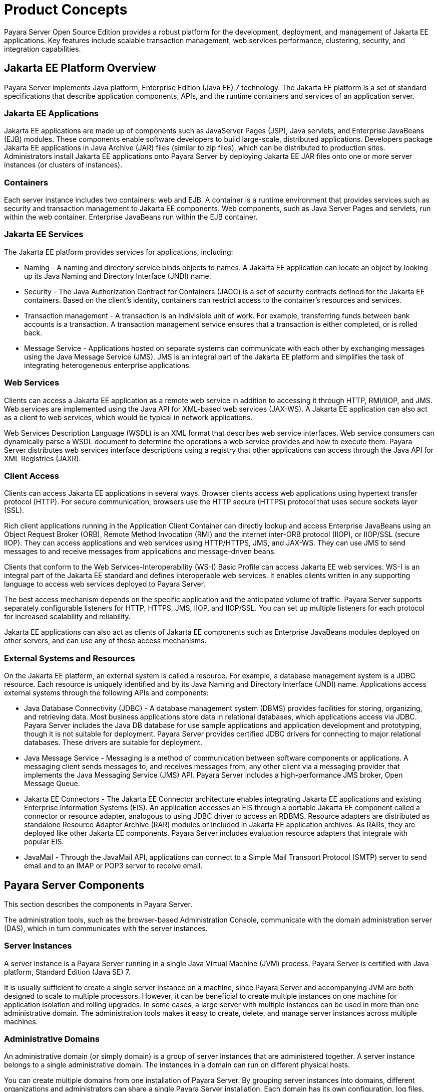 [[product-concepts]]
= Product Concepts

Payara Server Open Source Edition provides a robust platform for the development, deployment, and management of Jakarta EE applications.
Key features include scalable transaction management, web services performance, clustering, security, and integration capabilities.

[[jakarta-ee-platform-overview]]
== Jakarta EE Platform Overview

Payara Server implements Java platform, Enterprise Edition (Java EE) 7 technology. The Jakarta EE platform is a set of standard specifications
that describe application components, APIs, and the runtime containers and services of an application server.

[[jakarta-ee-applications]]
=== Jakarta EE Applications

Jakarta EE applications are made up of components such as JavaServer Pages (JSP), Java servlets, and Enterprise JavaBeans (EJB) modules.
These components enable software developers to build large-scale, distributed applications. Developers package Jakarta EE applications in Java Archive (JAR) files (similar to zip files), which can be distributed to production sites.
Administrators install Jakarta EE applications onto Payara Server by deploying Jakarta EE JAR files onto one or more server instances (or clusters of instances).

[[containers]]
=== Containers

Each server instance includes two containers: web and EJB. A container is a runtime environment that provides services such as security and transaction management to Jakarta EE components.
Web components, such as Java Server Pages and servlets, run within the web container. Enterprise JavaBeans run within the EJB container.

[[jakarta-ee-services]]
=== Jakarta EE Services

The Jakarta EE platform provides services for applications, including:

* Naming - A naming and directory service binds objects to names. A Jakarta EE application can locate an object by looking up its Java Naming and Directory Interface (JNDI) name.
* Security - The Java Authorization Contract for Containers (JACC) is a set of security contracts defined for the Jakarta EE containers.
Based on the client's identity, containers can restrict access to the container's resources and services.
* Transaction management - A transaction is an indivisible unit of work. For example, transferring funds between bank accounts is a transaction.
A transaction management service ensures that a transaction is either completed, or is rolled back.
* Message Service - Applications hosted on separate systems can communicate with each other by exchanging messages using the Java Message Service (JMS).
JMS is an integral part of the Jakarta EE platform and simplifies the task of integrating heterogeneous enterprise applications.

[[web-services]]
=== Web Services

Clients can access a Jakarta EE application as a remote web service in addition to accessing it through HTTP, RMI/IIOP, and JMS.
Web services are implemented using the Java API for XML-based web services (JAX-WS). A Jakarta EE application can also act as a client to web services, which would be typical in network applications.

Web Services Description Language (WSDL) is an XML format that describes web service interfaces. Web service consumers can dynamically parse a WSDL document to determine the operations a web service provides and how to execute them.
Payara Server distributes web services interface descriptions using a registry that other applications can access through the Java API for XML Registries (JAXR).

[[client-access]]
=== Client Access

Clients can access Jakarta EE applications in several ways. Browser clients access web applications using hypertext transfer protocol (HTTP).
For secure communication, browsers use the HTTP secure (HTTPS) protocol that uses secure sockets layer (SSL).

Rich client applications running in the Application Client Container can directly lookup and access Enterprise JavaBeans
using an Object Request Broker (ORB), Remote Method Invocation (RMI) and the internet inter-ORB protocol (IIOP), or IIOP/SSL (secure IIOP).
They can access applications and web services using HTTP/HTTPS, JMS, and JAX-WS.
They can use JMS to send messages to and receive messages from applications and message-driven beans.

Clients that conform to the Web Services-Interoperability (WS-I) Basic Profile can access Jakarta EE web services. WS-I is an integral part of the Jakarta EE standard and defines interoperable web services.
It enables clients written in any supporting language to access web services deployed to Payara Server.

The best access mechanism depends on the specific application and the anticipated volume of traffic. Payara Server supports separately configurable listeners for HTTP, HTTPS, JMS, IIOP, and IIOP/SSL.
You can set up multiple listeners for each protocol for increased scalability and reliability.

Jakarta EE applications can also act as clients of Jakarta EE components such as Enterprise JavaBeans modules deployed on other servers, and can use any of these access mechanisms.

[[external-systems-and-resources]]
=== External Systems and Resources

On the Jakarta EE platform, an external system is called a resource. For example, a database management system is a JDBC resource.
Each resource is uniquely identified and by its Java Naming and Directory Interface (JNDI) name. Applications access external systems through the following APIs and components:

* Java Database Connectivity (JDBC) - A database management system (DBMS) provides facilities for storing, organizing, and retrieving data.
Most business applications store data in relational databases, which applications access via JDBC.
Payara Server includes the Java DB database for use sample applications and application development and prototyping, though it is not suitable for deployment.
Payara Server provides certified JDBC drivers for connecting to major relational databases. These drivers are suitable for deployment.
* Java Message Service - Messaging is a method of communication between software components or applications.
A messaging client sends messages to, and receives messages from, any other client via a messaging provider that implements the Java Messaging Service (JMS) API.
Payara Server includes a high-performance JMS broker, Open Message Queue.
* Jakarta EE Connectors - The Jakarta EE Connector architecture enables integrating Jakarta EE applications and existing Enterprise Information Systems (EIS).
An application accesses an EIS through a portable Jakarta EE component called a connector or resource adapter, analogous to using JDBC driver to access an RDBMS.
Resource adapters are distributed as standalone Resource Adapter Archive (RAR) modules or included in Jakarta EE application archives.
As RARs, they are deployed like other Jakarta EE components. Payara Server includes evaluation resource adapters that integrate with popular EIS.
* JavaMail - Through the JavaMail API, applications can connect to a Simple Mail Transport Protocol (SMTP) server to send email and to an IMAP or POP3 server to receive email.

[[payara-server-components]]
== Payara Server Components

This section describes the components in Payara Server.

The administration tools, such as the browser-based Administration Console, communicate with the domain administration server (DAS), which in turn communicates with the server instances.

[[server-instances]]
=== Server Instances

A server instance is a Payara Server running in a single Java Virtual Machine (JVM) process. Payara Server is certified with Java platform, Standard Edition (Java SE) 7.

It is usually sufficient to create a single server instance on a machine, since Payara Server and accompanying JVM are both designed to scale to multiple processors.
However, it can be beneficial to create multiple instances on one machine for application isolation and rolling upgrades. In some cases, a large server with multiple instances can be used in more than one administrative domain.
The administration tools makes it easy to create, delete, and manage server instances across multiple machines.

[[administrative-domains]]
=== Administrative Domains

An administrative domain (or simply domain) is a group of server instances that are administered together.
A server instance belongs to a single administrative domain. The instances in a domain can run on different physical hosts.

You can create multiple domains from one installation of Payara Server. By grouping server instances into domains, different organizations and administrators can share a single Payara Server installation.
Each domain has its own configuration, log files, and application deployment areas that are independent of other domains.
Changing the configuration of one domain does not affect the configurations of other domains. Likewise, deploying an application on one domain does not deploy it or make it visible to any other domain.

NOTE: All hosts in a domain on which the DAS and Payara Server instances are running must have the same operating system.

[[domain-administration-server-das]]
==== *Domain Administration Server (DAS)*

A domain has one Domain Administration Server (DAS), a specially designated Payara Server instance that hosts the administrative applications.
The DAS authenticates the administrator, accepts requests from administration tools, and communicates with server instances in the domain to carry out the requests.

The administration tools are the `asadmin` command-line tool and the browser-based Administration Console. Payara Server also provides a RESTful API for server administration.
The administrator can view and manage a single domain at a time, thus enforcing secure separation.

The DAS is also sometimes referred to as the admin server or default server. It is referred to as the default server because it is the default target for some administrative operations.

Since the DAS is a Payara Server instance, it can also host Jakarta EE applications for testing purposes. However, do not use it to host production applications.
You might want to deploy applications to the DAS, for example, if the clusters and instances that will host the production application have not yet been created.

The DAS keeps a repository containing the configuration of its domain and all the deployed applications.
If the DAS is inactive or down, there is no impact on the performance or availability of active server instances, however administrative changes cannot be made.
In certain cases, for security purposes, it may be useful to intentionally stop the DAS process, for example to reboot the host operating system to install a kernel patch or a hardware upgrade.

Administrative commands are provided to backup and restore the domain configuration and applications. With the standard backup and restore procedures, you can quickly restore working configurations.
If the DAS host fails, you must create a new DAS installation to restore the previous domain configuration. For instructions, see "xref:docs:administration-guide:domains.adoc#administering-domains[Administering Domains]" in Payara Server Open Source Edition Administration Guide.

[[clusters]]
=== Clusters

A cluster is a named collection of server instances that share the same applications, resources, and configuration information.
You can group server instances on different machines into one logical cluster and administer them as one unit.
You can easily control the lifecycle of a multi-machine cluster with the DAS.

Clusters enable horizontal scalability, load balancing, and failover protection. By definition, all the instances in a cluster have the same resource and application configuration.
When a server instance or a machine in a cluster fails, the load balancer detects the failure, redirects traffic from the failed instance to other instances in the cluster, and recovers the user session state.
Since the same applications and resources are on all instances in the cluster, an instance can failover to any other instance in the cluster.

NOTE: All hosts in a cluster on which the DAS and Payara Server instances are running must have the same operating system.

Clusters, domains, and instances are related as follows:

* An administrative domain can have zero or more clusters.
* A cluster has one or more server instances.
* A cluster belongs to a single domain.

[[named-configurations]]
=== Named Configurations

A named configuration is an abstraction that encapsulates Payara Server property settings. Clusters and stand-alone server instances reference a named configuration to get their property settings.
With named configurations, Jakarta EE containers' configurations are independent of the physical machine on which they reside, except for particulars such as IP address, port number, and amount of heap memory.
Using named configurations provides power and flexibility to Payara Server administration.

To apply configuration changes, you simply change the property settings of the named configuration, and all the clusters and stand-alone instances that reference it pick up the changes.
You can only delete a named configuration when all references to it have been removed. A domain can contain multiple named configurations.

Payara Server comes with a default configuration, called default-config. The default configuration is optimized for developer productivity.

You can create your own named configuration based on the default configuration that you can customize for your own purposes.
Use the Administration Console and `asadmin` command line utility to create and manage named configurations.

[[http-load-balancer-plug-in]]
=== HTTP Load Balancer Plug-in

The load balancer distributes the workload among multiple physical machines, thereby increasing the overall throughput of the system.
The Payara Server includes the load balancer plug-ins for Oracle iPlanet Web Server, Oracle HTTP Server, Apache Web Server, and Microsoft Internet Information Server.

The load balancer plug-in accepts HTTP and HTTPS requests and forwards them to one of the Payara Server instances in the cluster.
Should an instance fail, become unavailable (due to network faults), or become unresponsive, requests are redirected to existing, available machines.
The load balancer can also recognize when a failed instance has recovered and redistribute the load accordingly.

For simple stateless applications, a load-balanced cluster may be sufficient.
However, for mission-critical applications with session state, use load balanced clusters with replicated session persistence.

To setup a system with load balancing, in addition to Payara Server, you must install a web server and the load-balancer plug-in. Then you must:

* Create Payara Server clusters that you want to participate in load balancing.
* Deploy applications to these load-balanced clusters.

Server instances and clusters participating in load balancing have a homogenous environment.
Usually that means that the server instances reference the same server configuration, can access the same physical resources, and have the same applications deployed to them.
Homogeneity enables configuration consistency, and improves the ability to support a production deployment.

Use the `asadmin` command-line tool to create a load balancer configuration, add references to clusters and server instances to it,
enable the clusters for reference by the load balancer, enable applications for load balancing, optionally create a health checker, generate the load balancer configuration file, and finally copy the load balancer configuration file to your web server `config` directory.
An administrator can create a script to automate this entire process.

For more details and complete configuration instructions, see "xref:docs:ha-administration-guide:http-load-balancing.adoc#configuring-http-load-balancing[Configuring HTTP Load Balancing]" in Payara Server Open Source Edition High Availability Administration Guide.

[[session-persistence]]
=== Session Persistence

Jakarta EE applications typically have significant amounts of session state data. A web shopping cart is the classic example of a session state.
Also, an application can cache frequently-needed data in the session object.
In fact, almost all applications with significant user interactions need to maintain a session state. Both HTTP sessions and stateful session beans (SFSBs) have session state data.

While the session state is not as important as the transactional state stored in a database, preserving the session state across server failures can be important to end users.
Payara Server provides the capability to save, or persist, this session state in a repository.
If the Payara Server instance that is hosting the user session experiences a failure, the session state can be recovered. The session can continue without loss of information.

Payara Server supports the following session persistence types:

* Memory
* Replicated
* File
* Coherence*Web

With memory persistence, the state is always kept in memory and does not survive failure.
With replicated persistence, Payara Server uses other server instances in the cluster as the persistence store for both HTTP and SFSB sessions.
With file persistence, Payara Server serializes session objects and stores them to the file system location specified by session manager properties.
For SFSBs, if replicated persistence is not specified, Payara Server stores state information in the session-store subdirectory of this location.
For more information about Coherence*Web, see http://download.oracle.com/docs/cd/E18686_01/coh.37/e18690/glassfish.html[Using Coherence*Web with Payara Server] (`http://docs.oracle.com/cd/E18686_01/coh.37/e18690/glassfish.html`).

Checking an SFSB's state for changes that need to be saved is called checkpointing.
When enabled, checkpointing generally occurs after any transaction involving the SFSB is completed, even if the transaction rolls back.
For more information on developing stateful session beans,see "xref:docs:application-development-guide:ejb.adoc#using-session-beans[Using Session Beans]" in Payara Server Open
Source Edition Application Development Guide. For more information on enabling SFSB failover, see "xref:docs:application-development-guide:ejb.adoc#stateful-session-bean-failover[Stateful Session Bean Failover]" in Payara Server Open Source Edition High Availability Administration Guide.

Apart from the number of requests being served by Payara Server, the session persistence configuration settings also affect the session information in each request.

For more information on configuring session persistence, see "xref:docs:ha-administration-guide:session-persistence-and-failover.adoc#configuring-high-availability-session-persistence-and-failover[Configuring High Availability Session Persistence and Failover]" in Payara Server Open Source Edition High Availability Administration Guide.

[[iiop-load-balancing-in-a-cluster]]
=== IIOP Load Balancing in a Cluster

With IIOP load balancing, IIOP client requests are distributed to different server instances or name servers.
The goal is to spread the load evenly across the cluster, thus providing scalability.
IIOP load balancing combined with EJB clustering and availability features in Payara Server provides not only load balancing but also EJB failover.

There are two steps to IIOP failover and load balancing. The first step,
bootstrapping, is the process by which the client sets up the initial naming context with one ORB in the cluster. The client attempts to connect to one of the IIOP endpoints.
When launching an application client using the `appclient` script, you specify these endpoints using the `-targetserver` option on the command line or `target-server` elements in the `sun-acc.xml` configuration file.
The client randomly chooses one of these endpoints and tries to connect to it, trying other endpoints if needed until one works.

The second step concerns sending messages to a specific EJB. By default, all naming look-ups,
and therefore all EJB accesses, use the cluster instance chosen during bootstrapping. The client exchanges messages with an EJB through the client ORB and server ORB.
As this happens, the server ORB updates the client ORB as servers enter and leave the cluster.
Later, if the client loses its connection to the server from the previous step, the client fails over to some other server using its list of currently active members.
In particular, this cluster member might have joined the cluster after the client made the initial connection.

When a client performs a JNDI lookup for an object, the Naming Service creates an `InitialContext` (IC) object associated with a particular
server instance. From then on, all lookup requests made using that IC object are sent to the same server instance. All `EJBHome` objects
looked up with that `InitialContext` are hosted on the same target server. Any bean references obtained henceforth are also created on the same target host. This effectively provides load balancing, since all
clients randomize the list of live target servers when creating `InitialContext` objects. If the target server instance goes down, the lookup or EJB method invocation will failover to another server instance.

Adding or deleting new instances to the cluster does not update the existing client's view of the cluster. You must manually update the endpoints list on the client side.

[[message-queue-and-jms-resources]]
=== Message Queue and JMS Resources

The Open Message Queue (Message Queue) provides reliable, asynchronous messaging for distributed applications. Message Queue is an enterprise messaging system that implements the Java Message Service (JMS) standard.
Message Queue provides messaging for Jakarta EE application components such as message-driven beans (MDBs).

Payara Server implements the Java Message Service (JMS) API by integrating Message Queue into Payara Server.
Payara Server includes the Enterprise version of Message Queue which has failover, clustering and load balancing features.

For basic JMS administration tasks, use the Payara Server Administration Console and `asadmin` command-line utility.

For advanced tasks, including administering a Message Queue cluster, use the tools provided in the as-install`/mq/bin` directory.

For information on deploying JMS applications and Message Queue clustering for message failover, see xref:docs:deployment-planning-guide:planning.adoc#planning-your-deployment[Planning Message Queue Broker Deployment].

[[configuration-roadmap-for-high-availability-of-payara-server]]
== Configuration Roadmap for High Availability of Payara Server

The following procedure lists the major tasks for configuring Payara Server for high availability. The procedure also provides cross-references to detailed instructions for performing each task.

[[to-configure-payara-server-for-high-availability]]
=== To Configure Payara Server for High Availability

. Determine your requirements and goals for performance and QoS. +
For more information, see the following documentation:
* xref:docs:deployment-planning-guide:planning.adoc#establishing-performance-goals[Establishing Performance Goals]
* xref:docs:deployment-planning-guide:planning.adoc#planning-the-network-configuration[Planning the Network Configuration]
* xref:docs:deployment-planning-guide:planning.adoc#planning-for-availability[Planning for Availability]
. Size your system. For more information, see xref:planning.adoc#design-decisions[Design Decisions].
. Install Payara Server and related subcomponents such as a web server. For more information, see the following documentation:
* Installation guides for related subcomponents, for example, Oracle iPlanet Web Server 7.0.9 Installation and Migration Guide (`http://docs.oracle.com/cd/E19146-01/821-1832/index.html`)
. If you plan to administer your clusters centrally, set up secure shell (SSH) for centralized administration. +
. Configure domains, nodes, clusters, Payara Server instances, and virtual servers as required. +
For more information, see the following documentation:
* "xref:docs:administration-guide:domains.adoc#administering-domains[Administering Domains]" in Payara Server Open Source Edition Administration Guide
* "xref:docs:ha-administration-guide:nodes.adoc#administering-payara-server-nodes[Administering Payara Server Nodes]" in Payara Server Open Source Edition High Availability Administration Guide
* "xref:docs:ha-administration-guide:clusters.adoc#administering-payara-server-clusters[Administering Payara Server Clusters]" in Payara Server Open Source Edition High Availability Administration Guide
* "xref:docs:ha-administration-guide:instances.adoc#administering-payara-server-instances[Administering Payara Server Instances]" in Payara Server Open Source Edition High Availability Administration Guide
* "xref:docs:administration-guide:http_https.adoc#administering-virtual-servers[Administering Virtual Servers]" in Payara Server Open Source Edition Administration Guide
. Configure your load balancer. +
For more information, see "xref:docs:administration-guide:webapps.adoc#administering-mod_jk[Administering mod_jk]" in Payara Server Open Source Edition Administration Guide.
. Configure the web container and EJB container for replicated session persistence. +
For more information, see "xref:docs:ha-administration-guide:session-persistence-and-failover.adoc#configuring-high-availability-session-persistence-and-failover[Configuring High Availability Session Persistence and Failover]" in Payara Server Open Source Edition High Availability Administration Guide.
. If you are using messaging extensively, configure Java Message Service (JMS) clusters for failover . +
For more information, see the following documentation:
* xref:docs:deployment-planning-guide:planning.adoc#planning-message-queue-broker-deployment[Planning Message Queue Broker Deployment]
* "xref:docs:ha-administration-guide:jms.adoc#configuring-java-message-service-high-availability[Configuring Java Message Service High Availability]" in Payara Server Open Source Edition High Availability Administration Guide
. Deploy applications and configure them for high availability and session failover.